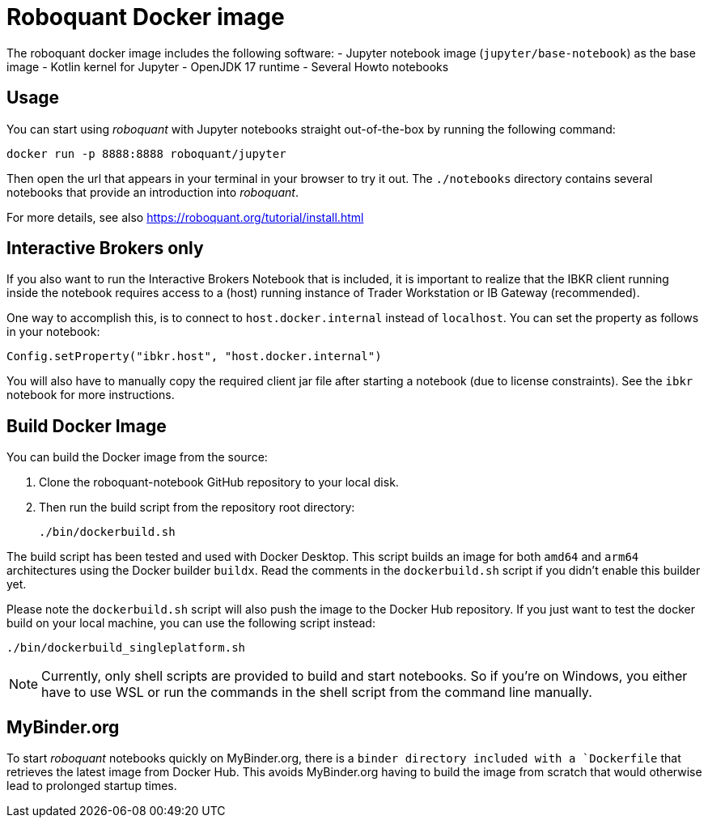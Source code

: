 = Roboquant Docker image

The roboquant docker image includes the following software:
- Jupyter notebook image (`jupyter/base-notebook`) as the base image
- Kotlin kernel for Jupyter
- OpenJDK 17 runtime
- Several Howto notebooks

== Usage
You can start using _roboquant_ with Jupyter notebooks straight out-of-the-box by running the following command:

[source,shell]
----
docker run -p 8888:8888 roboquant/jupyter
----

Then open the url that appears in your terminal in your browser to try it out. The `./notebooks` directory contains several notebooks that provide an introduction into _roboquant_.

For more details, see also https://roboquant.org/tutorial/install.html

== Interactive Brokers only
If you also want to run the Interactive Brokers Notebook that is included, it is important to realize that the IBKR client running inside the notebook requires access to a (host) running instance of Trader Workstation or IB Gateway (recommended).

One way to accomplish this, is to connect to `host.docker.internal` instead of `localhost`. You can set the property as follows in your notebook:

[source,kotlin]
----
Config.setProperty("ibkr.host", "host.docker.internal")
----

You will also have to manually copy the required client jar file after starting a notebook (due to license constraints). See the `ibkr` notebook for more instructions.

== Build Docker Image
You can build the Docker image from the source:

. Clone the roboquant-notebook GitHub repository to your local disk.
. Then run the build script from the repository root directory:
+
[source,shell]
----
./bin/dockerbuild.sh
----

The build script has been tested and used with Docker Desktop.
This script builds an image for both `amd64` and `arm64` architectures using the Docker builder `buildx`.
Read the comments in the `dockerbuild.sh` script if you didn't enable this builder yet.

Please note the `dockerbuild.sh` script will also push the image to the Docker Hub repository.
If you just want to test the docker build on your local machine, you can use the following script instead:

[source,shell]
----
./bin/dockerbuild_singleplatform.sh
----

NOTE: Currently, only shell scripts are provided to build and start notebooks. So if you're on Windows, you either have to use WSL or run the commands in the shell script from the command line manually.

== MyBinder.org
To start _roboquant_ notebooks quickly on MyBinder.org, there is a `binder directory included with a `Dockerfile` that retrieves the latest image from Docker Hub.
This avoids MyBinder.org having to build the image from scratch that would otherwise lead to prolonged startup times.
